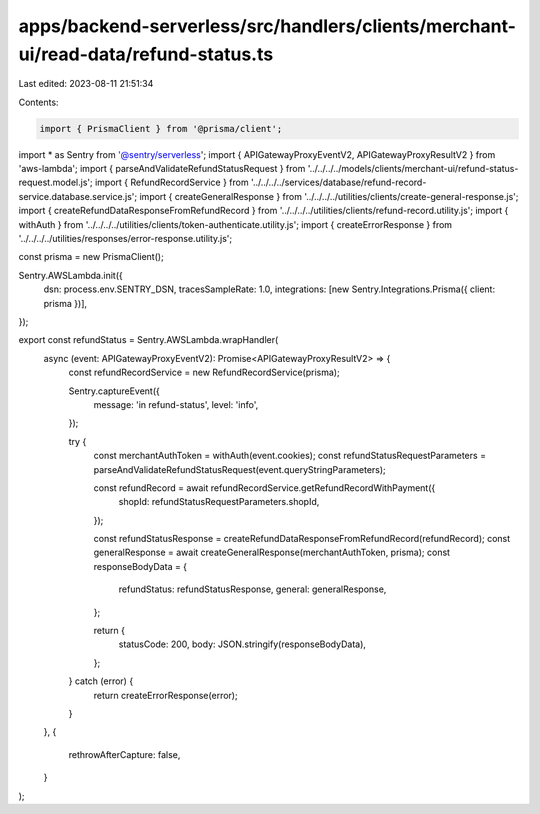 apps/backend-serverless/src/handlers/clients/merchant-ui/read-data/refund-status.ts
===================================================================================

Last edited: 2023-08-11 21:51:34

Contents:

.. code-block:: ts

    import { PrismaClient } from '@prisma/client';
import * as Sentry from '@sentry/serverless';
import { APIGatewayProxyEventV2, APIGatewayProxyResultV2 } from 'aws-lambda';
import { parseAndValidateRefundStatusRequest } from '../../../../models/clients/merchant-ui/refund-status-request.model.js';
import { RefundRecordService } from '../../../../services/database/refund-record-service.database.service.js';
import { createGeneralResponse } from '../../../../utilities/clients/create-general-response.js';
import { createRefundDataResponseFromRefundRecord } from '../../../../utilities/clients/refund-record.utility.js';
import { withAuth } from '../../../../utilities/clients/token-authenticate.utility.js';
import { createErrorResponse } from '../../../../utilities/responses/error-response.utility.js';

const prisma = new PrismaClient();

Sentry.AWSLambda.init({
    dsn: process.env.SENTRY_DSN,
    tracesSampleRate: 1.0,
    integrations: [new Sentry.Integrations.Prisma({ client: prisma })],
});

export const refundStatus = Sentry.AWSLambda.wrapHandler(
    async (event: APIGatewayProxyEventV2): Promise<APIGatewayProxyResultV2> => {
        const refundRecordService = new RefundRecordService(prisma);

        Sentry.captureEvent({
            message: 'in refund-status',
            level: 'info',
        });

        try {
            const merchantAuthToken = withAuth(event.cookies);
            const refundStatusRequestParameters = parseAndValidateRefundStatusRequest(event.queryStringParameters);

            const refundRecord = await refundRecordService.getRefundRecordWithPayment({
                shopId: refundStatusRequestParameters.shopId,
            });

            const refundStatusResponse = createRefundDataResponseFromRefundRecord(refundRecord);
            const generalResponse = await createGeneralResponse(merchantAuthToken, prisma);
            const responseBodyData = {
                refundStatus: refundStatusResponse,
                general: generalResponse,
            };

            return {
                statusCode: 200,
                body: JSON.stringify(responseBodyData),
            };
        } catch (error) {
            return createErrorResponse(error);
        }
    },
    {
        rethrowAfterCapture: false,
    }
);


